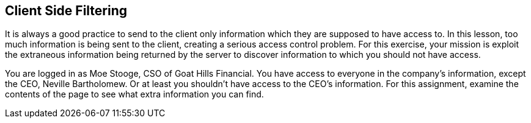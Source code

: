 == Client Side Filtering

It is always a good practice to send to the client only information which they are supposed
to have access to.  In this lesson, too much information is being sent to the client, creating
a serious access control problem. For this exercise, your mission is exploit the extraneous information being returned
by the server to discover information to which you should not have access.

You are logged in as Moe Stooge, CSO of Goat Hills Financial. You have access to everyone in the company's information,
except the CEO, Neville Bartholomew.  Or at least you shouldn't have access to the CEO's information. For this assignment,
examine the contents of the page to see what extra information you can find.